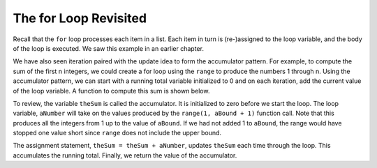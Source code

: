 ..  Copyright (C)  Brad Miller, David Ranum, Jeffrey Elkner, Peter Wentworth, Allen B. Downey, Chris
    Meyers, and Dario Mitchell. Permission is granted to copy, distribute
    and/or modify this document under the terms of the GNU Free Documentation
    License, Version 1.3 or any later version published by the Free Software
    Foundation; with Invariant Sections being Forward, Prefaces, and
    Contributor List, no Front-Cover Texts, and no Back-Cover Texts. A copy of
    the license is included in the section entitled "GNU Free Documentation
    License".

.. qnum::
   :prefix: iter-2-
   :start: 1

The for Loop Revisited
--------------------------

Recall that the ``for`` loop processes each item in a list. Each item in
turn is (re-)assigned to the loop variable, and the body of the loop is executed.
We saw this example in an earlier chapter.

.. activecode:: ch07_for1

    for f in ["Joe", "Amy", "Brad", "Angelina", "Zuki", "Thandi", "Paris"]:
        print("Hi", f, "Please come to my party on Saturday")


We have also seen iteration paired with the update idea to form the accumulator pattern. For example, to compute
the sum of the first n integers, we could create a for loop using the ``range`` to produce the numbers 1 through n.
Using the accumulator pattern, we can start with a running total variable initialized to 0 and on each iteration, add the current value of the loop
variable. A function to compute this sum is shown below.

.. activecode:: ch07_summation

    def sumTo(aBound):
        theSum = 0
        for aNumber in range(1, aBound + 1):
            theSum = theSum + aNumber

        return theSum

    print(sumTo(4))

    print(sumTo(1000))

To review, the variable ``theSum`` is called the accumulator. It is initialized to zero before we start the loop. The loop variable, ``aNumber`` will take on the values produced by the ``range(1, aBound + 1)`` function call. Note that this produces all the integers from 1 up to the value of ``aBound``.  If we had not added 1 to ``aBound``, the range would have stopped one value short since ``range`` does not include the upper bound.

The assignment statement, ``theSum = theSum + aNumber``, updates ``theSum`` each time through the loop. This accumulates the running total. Finally, we return the value of the accumulator.




